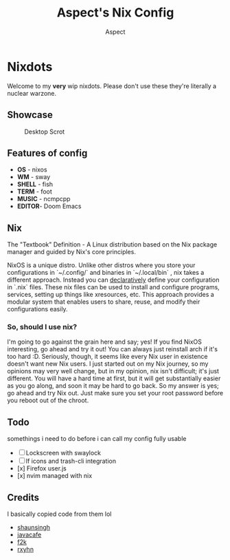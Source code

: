 #+TITLE: Aspect's Nix Config
#+AUTHOR: Aspect

* Nixdots

Welcome to my *very* wip nixdots. Please don't use these they're literally a nuclear warzone.

** Showcase

#+CAPTION: Desktop Scrot
#+ATTR_HTML: :alt Desktop Scrot :title Desktop Scrot :align left
[[https://raw.githubusercontent.com/Aspectsides/dotfiles/main/.github/screenshots/nord.png]]

** Features of config
+ *OS*    -  nixos
+ *WM*    -  sway
+ *SHELL* -  fish
+ *TERM*  -  foot
+ *MUSIC* -  ncmpcpp
+ *EDITOR*-  Doom Emacs

** Nix
The "Textbook" Definition - A Linux distribution based on the Nix package manager and guided by Nix's core principles.

NixOS is a unique distro. Unlike other distros where you store your configurations in `~/.config/` and binaries in `~/.local/bin` , nix takes a different approach. Instead you can [[https://zero-to-nix.com/concepts/declarative][declaratively]] define your configuration in `.nix` files. These nix files can be used to install and configure programs, services, setting up things like xresources, etc. This approach provides a modular system that enables users to share, reuse, and modify their configurations easily.

*** So, should I use nix?
I'm going to go against the grain here and say; yes! If you find NixOS interesting, go ahead and try it out! You can always just reinstall arch if it's too hard :D. Seriously, though, it seems like every Nix user in existence doesn't want new Nix users. I just started out on my Nix journey, so my opinions may very well change, but in my opinion, nix isn't difficult; it's just different. You will have a hard time at first, but it will get substantially easier as you go along, and soon it may be hard to go back. So my answer is yes; go ahead and try Nix out. Just make sure you set your root password before you reboot out of the chroot.

** Todo
somethings i need to do before i can call my config fully usable
- [ ] Lockscreen with swaylock
- [ ] lf icons and trash-cli integration
- [x] Firefox user.js
- [x] nvim managed with nix

** Credits
I basically copied code from them lol
- [[https://github.com/shaunsingh][shaunsingh]]
- [[https://github.com/JavaCafe01/][javacafe]]
- [[https://github.com/fortuneteller2k/][f2k]]
- [[https://github.com/rxyhn][rxyhn]]
